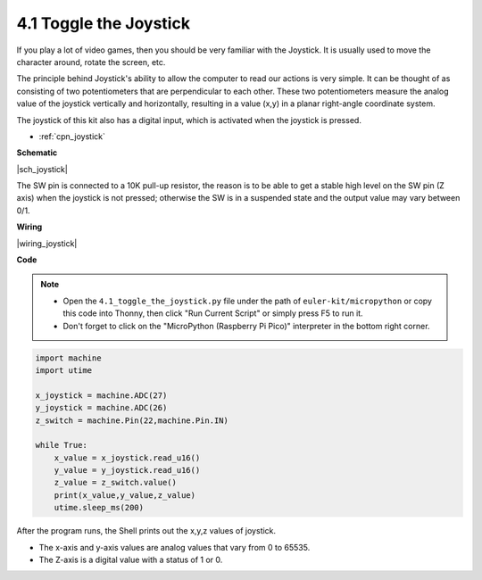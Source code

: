 .. _py_joystick:

4.1 Toggle the Joystick
================================

If you play a lot of video games, then you should be very familiar with the Joystick.
It is usually used to move the character around, rotate the screen, etc.

The principle behind Joystick's ability to allow the computer to read our actions is very simple.
It can be thought of as consisting of two potentiometers that are perpendicular to each other.
These two potentiometers measure the analog value of the joystick vertically and horizontally, resulting in a value (x,y) in a planar right-angle coordinate system.


The joystick of this kit also has a digital input, which is activated when the joystick is pressed.

* :ref:`cpn_joystick`

**Schematic**

|sch_joystick|

The SW pin is connected to a 10K pull-up resistor, the reason is to be able to get a stable high level on the SW pin (Z axis) when the joystick is not pressed; otherwise the SW is in a suspended state and the output value may vary between 0/1.

**Wiring**

|wiring_joystick|


**Code**

.. note::

    * Open the ``4.1_toggle_the_joystick.py`` file under the path of ``euler-kit/micropython`` or copy this code into Thonny, then click "Run Current Script" or simply press F5 to run it.

    * Don't forget to click on the "MicroPython (Raspberry Pi Pico)" interpreter in the bottom right corner.

.. code-block:: python

    import machine
    import utime

    x_joystick = machine.ADC(27)
    y_joystick = machine.ADC(26)
    z_switch = machine.Pin(22,machine.Pin.IN)

    while True:
        x_value = x_joystick.read_u16()
        y_value = y_joystick.read_u16()
        z_value = z_switch.value()
        print(x_value,y_value,z_value)
        utime.sleep_ms(200)    

After the program runs, the Shell prints out the x,y,z values of joystick.

* The x-axis and y-axis values are analog values that vary from 0 to 65535.
* The Z-axis is a digital value with a status of 1 or 0.